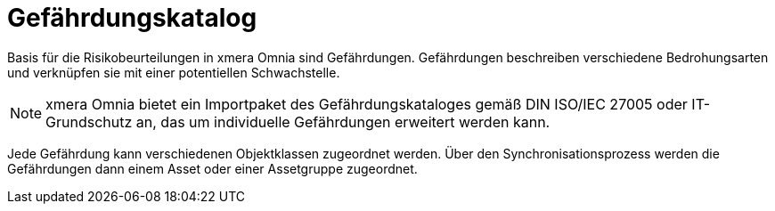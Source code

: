 = Gefährdungskatalog

Basis für die Risikobeurteilungen in xmera Omnia sind Gefährdungen. Gefährdungen beschreiben verschiedene Bedrohungsarten und verknüpfen sie mit einer potentiellen Schwachstelle.

[NOTE]
xmera Omnia bietet ein Importpaket des Gefährdungskataloges gemäß DIN ISO/IEC 27005 oder IT-Grundschutz an, das um individuelle Gefährdungen erweitert werden kann.

Jede Gefährdung kann verschiedenen Objektklassen zugeordnet werden. Über den Synchronisationsprozess werden die Gefährdungen dann einem Asset oder einer Assetgruppe zugeordnet.
